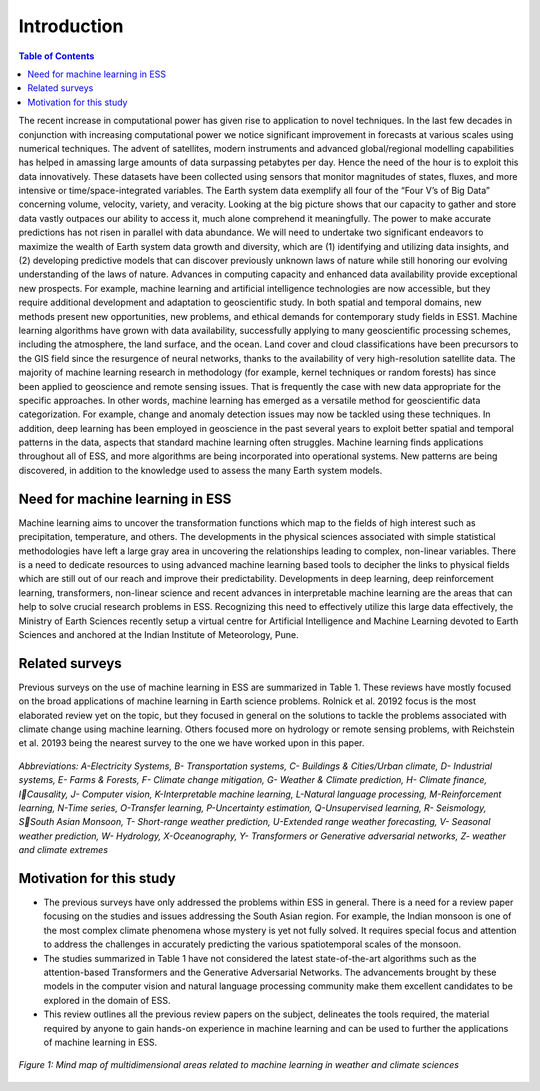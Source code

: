 Introduction
============
.. contents:: Table of Contents
   
The recent increase in computational power has given rise to application to novel techniques. In 
the last few decades in conjunction with increasing computational power we notice significant 
improvement in forecasts at various scales using numerical techniques. The advent of satellites, 
modern instruments and advanced global/regional modelling capabilities has helped in amassing 
large amounts of data surpassing petabytes per day. Hence the need of the hour is to exploit this 
data innovatively. These datasets have been collected using sensors that monitor magnitudes of 
states, fluxes, and more intensive or time/space-integrated variables. The Earth system data 
exemplify all four of the “Four V’s of Big Data” concerning volume, velocity, variety, and 
veracity. Looking at the big picture shows that our capacity to gather and store data vastly outpaces 
our ability to access it, much alone comprehend it meaningfully. The power to make accurate 
predictions has not risen in parallel with data abundance. We will need to undertake two significant 
endeavors to maximize the wealth of Earth system data growth and diversity, which are 
(1) identifying and utilizing data insights, and 
(2) developing predictive models that can discover previously unknown laws of nature while still 
honoring our evolving understanding of the laws of nature. 
Advances in computing capacity and enhanced data availability provide exceptional new 
prospects. For example, machine learning and artificial intelligence technologies are now 
accessible, but they require additional development and adaptation to geoscientific study. In both 
spatial and temporal domains, new methods present new opportunities, new problems, and ethical 
demands for contemporary study fields in ESS1.
Machine learning algorithms have grown with data availability, successfully applying to many 
geoscientific processing schemes, including the atmosphere, the land surface, and the ocean. Land 
cover and cloud classifications have been precursors to the GIS field since the resurgence of neural 
networks, thanks to the availability of very high-resolution satellite data. The majority of machine 
learning research in methodology (for example, kernel techniques or random forests) has since 
been applied to geoscience and remote sensing issues. That is frequently the case with new data 
appropriate for the specific approaches. In other words, machine learning has emerged as a 
versatile method for geoscientific data categorization. For example, change and anomaly detection 
issues may now be tackled using these techniques. In addition, deep learning has been employed 
in geoscience in the past several years to exploit better spatial and temporal patterns in the data, 
aspects that standard machine learning often struggles. Machine learning finds applications
throughout all of ESS, and more algorithms are being incorporated into operational systems. New 
patterns are being discovered, in addition to the knowledge used to assess the many Earth system 
models. 

Need for machine learning in ESS
____________________________________
Machine learning aims to uncover the transformation functions which map to the fields of high 
interest such as precipitation, temperature, and others. The developments in the physical sciences 
associated with simple statistical methodologies have left a large gray area in uncovering the 
relationships leading to complex, non-linear variables. There is a need to dedicate resources to
using advanced machine learning based tools to decipher the links to physical fields which are still 
out of our reach and improve their predictability. Developments in deep learning, deep 
reinforcement learning, transformers, non-linear science and recent advances in interpretable 
machine learning are the areas that can help to solve crucial research problems in ESS.
Recognizing this need to effectively utilize this large data effectively, the Ministry of Earth 
Sciences recently setup a virtual centre for Artificial Intelligence and Machine Learning devoted 
to Earth Sciences and anchored at the Indian Institute of Meteorology, Pune. 

Related surveys
___________________
Previous surveys on the use of machine learning in ESS are summarized in Table 1. These reviews 
have mostly focused on the broad applications of machine learning in Earth science problems. 
Rolnick et al. 20192
focus is the most elaborated review yet on the topic, but they focused in 
general on the solutions to tackle the problems associated with climate change using machine 
learning. Others focused more on hydrology or remote sensing problems, with Reichstein et al.
20193
being the nearest survey to the one we have worked upon in this paper.

.. figure:: ./images/introduction1.png
   :align: center

   *Abbreviations: A-Electricity Systems, B- Transportation systems, C- Buildings & Cities/Urban climate, D- Industrial systems, E- Farms & Forests, F- Climate change mitigation, G- Weather & Climate prediction, H- Climate finance, ICausality, J- Computer vision, K-Interpretable machine learning, L-Natural language processing, M-Reinforcement learning, N-Time series, O-Transfer learning, P-Uncertainty estimation, Q-Unsupervised learning, R- Seismology, SSouth Asian Monsoon, T- Short-range weather prediction, U-Extended range weather forecasting, V- Seasonal weather prediction, W- Hydrology, X-Oceanography, Y- Transformers or Generative adversarial networks, Z- weather and climate extremes*

Motivation for this study
______________________________
* The previous surveys have only addressed the problems within ESS in general. There is a need for a review paper focusing on the studies and issues addressing the South Asian region. For example, the Indian monsoon is one of the most complex climate phenomena whose mystery is yet not fully solved. It requires special focus and attention to address the challenges in accurately predicting the various spatiotemporal scales of the monsoon. 
* The studies summarized in Table 1 have not considered the latest state-of-the-art algorithms such as the attention-based Transformers and the Generative Adversarial Networks. The advancements brought by these models in the computer vision and natural language processing community make them excellent candidates to be explored in the domain of ESS. 
* This review outlines all the previous review papers on the subject, delineates the tools required, the material required by anyone to gain hands-on experience in machine learning and can be used to further the applications of machine learning in ESS. 


.. figure:: ./images/introduction2.jpg
   :align: center

   *Figure 1: Mind map of multidimensional areas related to machine learning in weather and climate sciences*

